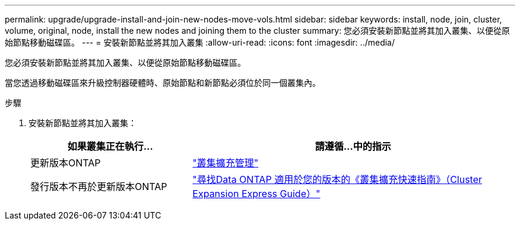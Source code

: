 ---
permalink: upgrade/upgrade-install-and-join-new-nodes-move-vols.html 
sidebar: sidebar 
keywords: install, node, join, cluster, volume, original, node, install the new nodes and joining them to the cluster 
summary: 您必須安裝新節點並將其加入叢集、以便從原始節點移動磁碟區。 
---
= 安裝新節點並將其加入叢集
:allow-uri-read: 
:icons: font
:imagesdir: ../media/


[role="lead"]
您必須安裝新節點並將其加入叢集、以便從原始節點移動磁碟區。

當您透過移動磁碟區來升級控制器硬體時、原始節點和新節點必須位於同一個叢集內。

.步驟
. 安裝新節點並將其加入叢集：
+
[cols="1,2"]
|===
| 如果叢集正在執行... | 請遵循...中的指示 


 a| 
更新版本ONTAP
 a| 
https://docs.netapp.com/us-en/ontap-sm-classic/expansion/index.html["叢集擴充管理"^]



 a| 
發行版本不再於更新版本ONTAP
 a| 
http://mysupport.netapp.com/documentation/productlibrary/index.html?productID=30092["尋找Data ONTAP 適用於您的版本的《叢集擴充快速指南》（Cluster Expansion Express Guide）"^]

|===

